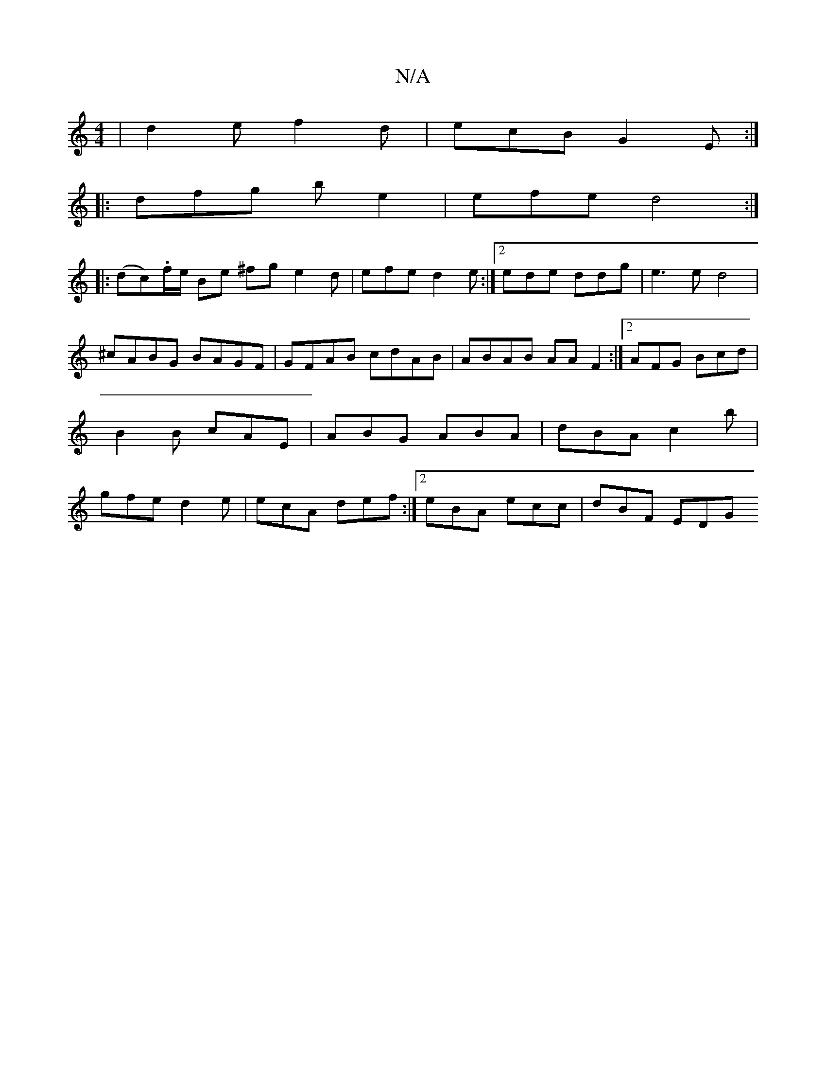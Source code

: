 X:1
T:N/A
M:4/4
R:N/A
K:Cmajor
|d2e f2d|ecB G2E:|
|:dfg be2|efe d4:|
|:(dc.)f/e/ Be ^fg e2d|efe d2e:|2 ede ddg|e3e d4|
^cABG BAGF|GFAB cdAB|ABAB AAF2:|[2 AFG Bcd | B2B cAE | ABG ABA | dBA c2 b | gfe d2e |ecA def:|2 eBA ecc|dBF EDG 